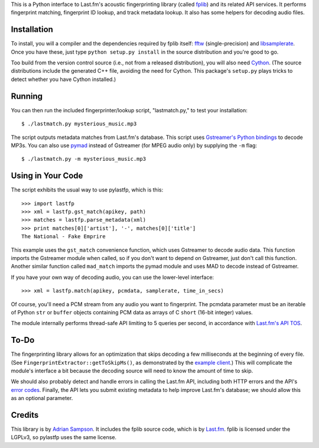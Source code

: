 This is a Python interface to Last.fm's acoustic fingerprinting library (called
`fplib`_) and its related API services. It performs fingerprint
matching, fingerprint ID lookup, and track metadata lookup. It also has some
helpers for decoding audio files.

.. _fplib: http://github.com/lastfm/Fingerprinter


Installation
------------

To install, you will a compiler and the dependencies required by fplib
itself: `fftw`_ (single-precision) and `libsamplerate`_. Once you have these,
just type ``python setup.py install`` in the source distribution and you're
good to go.

.. _fftw: http://www.fftw.org/
.. _libsamplerate: http://www.mega-nerd.com/SRC/`

Too build from the version control source (i.e., not from a released
distribution), you will also need `Cython`_. (The source distributions include
the generated C++ file, avoiding the need for Cython. This package's
``setup.py`` plays tricks to detect whether you have Cython installed.)

.. _Cython: http://cython.org/


Running
-------

You can then run the included fingerprinter/lookup script, "lastmatch.py," to
test your installation::

    $ ./lastmatch.py mysterious_music.mp3

The script outputs metadata matches from Last.fm's database. This script
uses `Gstreamer's Python bindings`_ to decode MP3s. You can also use `pymad`_
instead of Gstreamer (for MPEG audio only) by supplying the ``-m`` flag::

    $ ./lastmatch.py -m mysterious_music.mp3

.. _Gstreamer's Python bindings:
   http://gstreamer.freedesktop.org/modules/gst-python.html
.. _pymad: http://spacepants.org/src/pymad/


Using in Your Code
------------------

The script exhibits the usual way to use pylastfp, which is this::

    >>> import lastfp
    >>> xml = lastfp.gst_match(apikey, path)
    >>> matches = lastfp.parse_metadata(xml)
    >>> print matches[0]['artist'], '-', matches[0]['title']
    The National - Fake Emprire

This example uses the ``gst_match`` convenience function, which uses Gstreamer
to decode audio data. This function imports the Gstreamer module when called,
so if you don't want to depend on Gstreamer, just don't call this function.
Another similar function called ``mad_match`` imports the pymad module and
uses MAD to decode instead of Gstreamer.

If you have your own way of decoding audio, you can use the lower-level
interface::

    >>> xml = lastfp.match(apikey, pcmdata, samplerate, time_in_secs)

Of course, you'll need a PCM stream from any audio you want to
fingerprint. The pcmdata parameter must be an iterable of Python
``str`` or ``buffer`` objects containing PCM data as arrays of C ``short``
(16-bit integer) values.

The module internally performs thread-safe API limiting to 5 queries per
second, in accordance with `Last.fm's API TOS`_.

.. _Last.fm's API TOS: http://www.last.fm/api/tos


To-Do
-----

The fingerprinting library allows for an optimization that skips decoding
a few milliseconds at the beginning of every file. (See
``FingerprintExtractor::getToSkipMs()``, as demonstrated by the
`example client`_.) This will complicate the module's interface a bit because
the decoding source will need to know the amount of time to skip.

.. _example client:
    http://github.com/lastfm/Fingerprinter/blob/master/lastfmfpclient/
    src/main.cpp#L372

We should also probably detect and handle errors in calling the Last.fm API,
including both HTTP errors and the API's `error codes`_. Finally, the API
lets you submit existing metadata to help improve Last.fm's database;
we should allow this as an optional parameter.

.. _error codes: http://www.last.fm/api/errorcodes


Credits
-------

This library is by `Adrian Sampson`_. It includes the fplib source code, which
is by `Last.fm`_. fplib is licensed under the LGPLv3, so pylastfp uses the same
license.

.. _Adrian Sampson: mailto:adrian@radbox.org
.. _Last.fm: http://last.fm/
